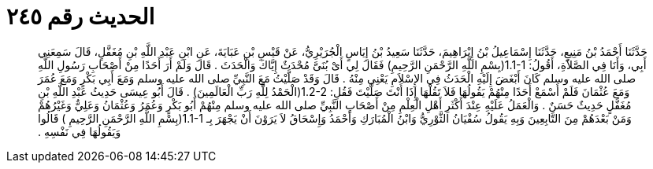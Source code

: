 
= الحديث رقم ٢٤٥

[quote.hadith]
حَدَّثَنَا أَحْمَدُ بْنُ مَنِيعٍ، حَدَّثَنَا إِسْمَاعِيلُ بْنُ إِبْرَاهِيمَ، حَدَّثَنَا سَعِيدُ بْنُ إِيَاسٍ الْجُرَيْرِيُّ، عَنْ قَيْسِ بْنِ عَبَايَةَ، عَنِ ابْنِ عَبْدِ اللَّهِ بْنِ مُغَفَّلٍ، قَالَ سَمِعَنِي أَبِي، وَأَنَا فِي الصَّلاَةِ، أَقُولُ‏:‏ ‏1.1-1(‏بِسْمِ اللَّهِ الرَّحْمَنِ الرَّحِيمِ‏)‏ فَقَالَ لِي أَىْ بُنَىَّ مُحْدَثٌ إِيَّاكَ وَالْحَدَثَ ‏.‏ قَالَ وَلَمْ أَرَ أَحَدًا مِنْ أَصْحَابِ رَسُولِ اللَّهِ صلى الله عليه وسلم كَانَ أَبْغَضَ إِلَيْهِ الْحَدَثُ فِي الإِسْلاَمِ يَعْنِي مِنْهُ ‏.‏ قَالَ وَقَدْ صَلَّيْتُ مَعَ النَّبِيِّ صلى الله عليه وسلم وَمَعَ أَبِي بَكْرٍ وَمَعَ عُمَرَ وَمَعَ عُثْمَانَ فَلَمْ أَسْمَعْ أَحَدًا مِنْهُمْ يَقُولُهَا فَلاَ تَقُلْهَا إِذَا أَنْتَ صَلَّيْتَ فَقُلِ‏:‏ ‏1.2-2(‏الْحَمْدُ لِلَّهِ رَبِّ الْعَالَمِينَ‏)‏ ‏.‏ قَالَ أَبُو عِيسَى حَدِيثُ عَبْدِ اللَّهِ بْنِ مُغَفَّلٍ حَدِيثٌ حَسَنٌ ‏.‏ وَالْعَمَلُ عَلَيْهِ عِنْدَ أَكْثَرِ أَهْلِ الْعِلْمِ مِنْ أَصْحَابِ النَّبِيِّ صلى الله عليه وسلم مِنْهُمْ أَبُو بَكْرٍ وَعُمَرُ وَعُثْمَانُ وَعَلِيٌّ وَغَيْرُهُمْ وَمَنْ بَعْدَهُمْ مِنَ التَّابِعِينَ وَبِهِ يَقُولُ سُفْيَانُ الثَّوْرِيُّ وَابْنُ الْمُبَارَكِ وَأَحْمَدُ وَإِسْحَاقُ لاَ يَرَوْنَ أَنْ يَجْهَرَ بِـ  ‏1.1-1(‏بِسْمِ اللَّهِ الرَّحْمَنِ الرَّحِيمِ ‏)‏ قَالُوا وَيَقُولُهَا فِي نَفْسِهِ ‏.‏
